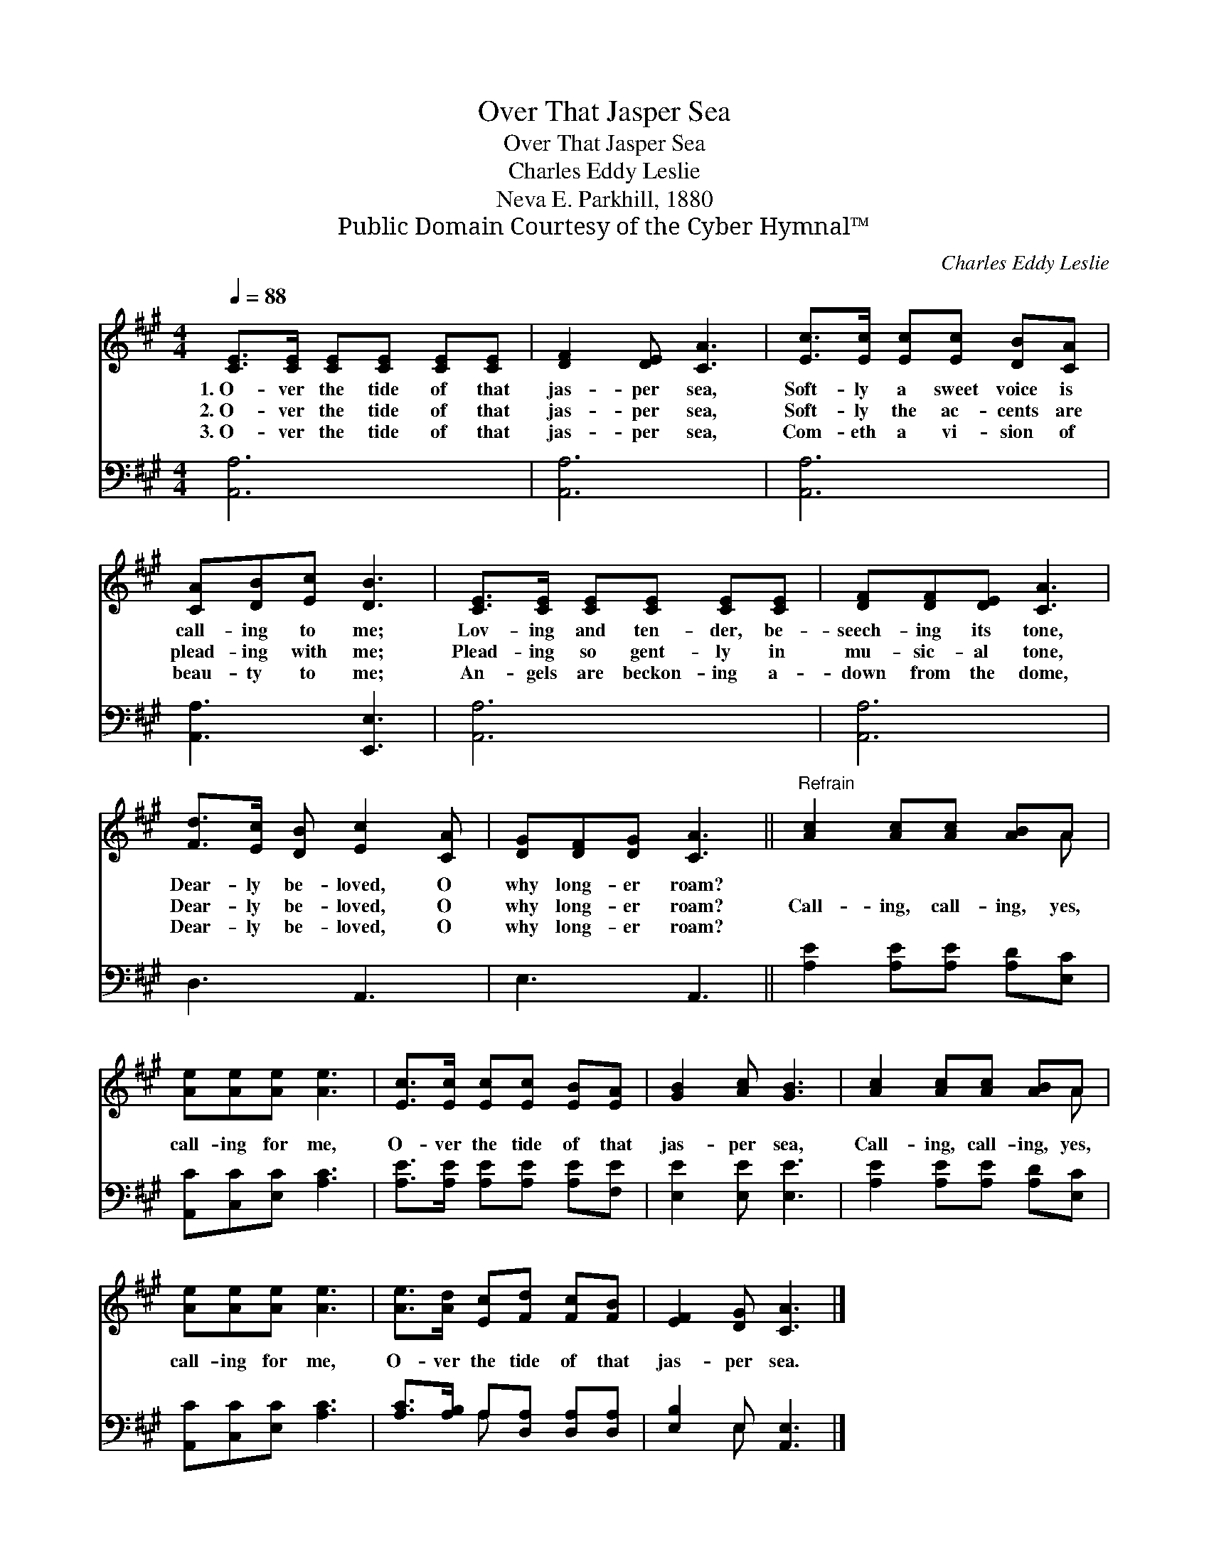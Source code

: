 X:1
T:Over That Jasper Sea
T:Over That Jasper Sea
T:Charles Eddy Leslie
T:Neva E. Parkhill, 1880
T:Public Domain Courtesy of the Cyber Hymnal™
C:Charles Eddy Leslie
Z:Public Domain
Z:Courtesy of the Cyber Hymnal™
%%score ( 1 2 ) ( 3 4 )
L:1/8
Q:1/4=88
M:4/4
K:A
V:1 treble 
V:2 treble 
V:3 bass 
V:4 bass 
V:1
 [CE]>[CE] [CE][CE] [CE][CE] | [DF]2 [DE] [CA]3 | [Ec]>[Ec] [Ec][Ec] [DB][CA] | %3
w: 1.~O- ver the tide of that|jas- per sea,|Soft- ly a sweet voice is|
w: 2.~O- ver the tide of that|jas- per sea,|Soft- ly the ac- cents are|
w: 3.~O- ver the tide of that|jas- per sea,|Com- eth a vi- sion of|
 [CA][DB][Ec] [DB]3 | [CE]>[CE] [CE][CE] [CE][CE] | [DF][DF][DE] [CA]3 | %6
w: call- ing to me;|Lov- ing and ten- der, be-|seech- ing its tone,|
w: plead- ing with me;|Plead- ing so gent- ly in|mu- sic- al tone,|
w: beau- ty to me;|An- gels are beckon- ing a-|down from the dome,|
 [Fd]>[Ec] [DB] [Ec]2 [CA] | [DG][DF][DG] [CA]3 ||"^Refrain" [Ac]2 [Ac][Ac] [AB]A | %9
w: Dear- ly be- loved, O|why long- er roam?||
w: Dear- ly be- loved, O|why long- er roam?|Call- ing, call- ing, yes,|
w: Dear- ly be- loved, O|why long- er roam?||
 [Ae][Ae][Ae] [Ae]3 | [Ec]>[Ec] [Ec][Ec] [EB][EA] | [GB]2 [Ac] [GB]3 | [Ac]2 [Ac][Ac] [AB]A | %13
w: ||||
w: call- ing for me,|O- ver the tide of that|jas- per sea,|Call- ing, call- ing, yes,|
w: ||||
 [Ae][Ae][Ae] [Ae]3 | [Ae]>[Ad] [Ec][Fd] [Fc][FB] | [EF]2 [DG] [CA]3 |] %16
w: |||
w: call- ing for me,|O- ver the tide of that|jas- per sea.|
w: |||
V:2
 x6 | x6 | x6 | x6 | x6 | x6 | x6 | x6 || x5 A | x6 | x6 | x6 | x5 A | x6 | x6 | x6 |] %16
V:3
 [A,,A,]6 | [A,,A,]6 | [A,,A,]6 | [A,,A,]3 [E,,E,]3 | [A,,A,]6 | [A,,A,]6 | D,3 A,,3 | E,3 A,,3 || %8
 [A,E]2 [A,E][A,E] [A,D][E,C] | [A,,C][C,C][E,C] [A,C]3 | [A,E]>[A,E] [A,E][A,E] [A,E][F,E] | %11
 [E,E]2 [E,E] [E,E]3 | [A,E]2 [A,E][A,E] [A,D][E,C] | [A,,C][C,C][E,C] [A,C]3 | %14
 [A,C]>[A,B,] A,[D,A,] [D,A,][D,A,] | [E,B,]2 E, [A,,E,]3 |] %16
V:4
 x6 | x6 | x6 | x6 | x6 | x6 | x6 | x6 || x6 | x6 | x6 | x6 | x6 | x6 | x2 A, x3 | x2 E, x3 |] %16

